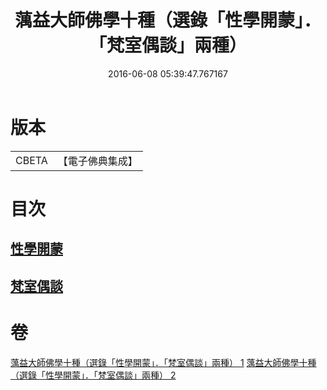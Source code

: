 #+TITLE: 蕅益大師佛學十種（選錄「性學開蒙」．「梵室偶談」兩種） 
#+DATE: 2016-06-08 05:39:47.767167

* 版本
 |     CBETA|【電子佛典集成】|

* 目次
** [[file:KR6q0203_001.txt::001-0554c1][性學開蒙]]
** [[file:KR6q0203_002.txt::002-0558c2][梵室偶談]]

* 卷
[[file:KR6q0203_001.txt][蕅益大師佛學十種（選錄「性學開蒙」．「梵室偶談」兩種） 1]]
[[file:KR6q0203_002.txt][蕅益大師佛學十種（選錄「性學開蒙」．「梵室偶談」兩種） 2]]

